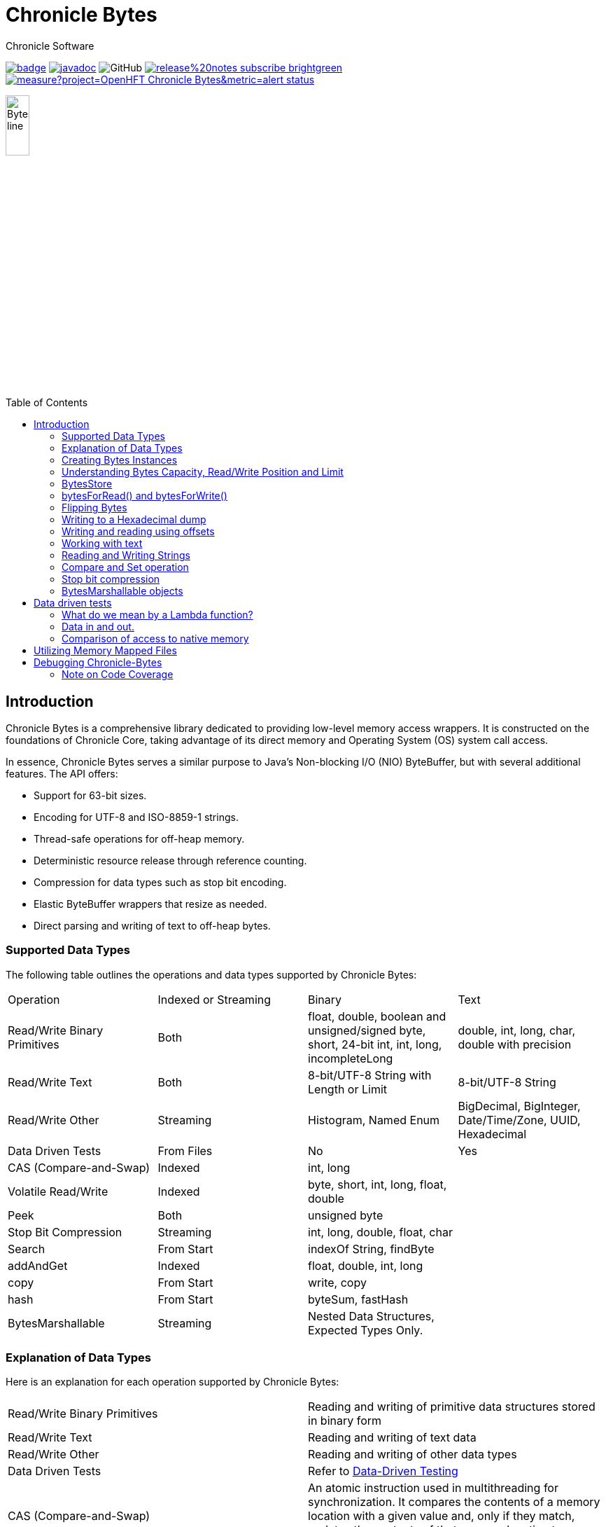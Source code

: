 = Chronicle Bytes
Chronicle Software
:css-signature: demo
:toc: macro
:toclevels: 2
:icons: font

image:https://maven-badges.herokuapp.com/maven-central/net.openhft/chronicle-bytes/badge.svg[caption="",link=https://maven-badges.herokuapp.com/maven-central/net.openhft/chronicle-bytes]
image:https://javadoc.io/badge2/net.openhft/chronicle-bytes/javadoc.svg[link="https://www.javadoc.io/doc/net.openhft/chronicle-bytes/latest/index.html"]
//image:https://javadoc-badge.appspot.com/net.openhft/chronicle-bytes.svg?label=javadoc[JavaDoc, link=https://www.javadoc.io/doc/net.openhft/chronicle-bytes]
image:https://img.shields.io/github/license/OpenHFT/Chronicle-Bytes[GitHub]
image:https://img.shields.io/badge/release%20notes-subscribe-brightgreen[link="https://chronicle.software/release-notes/"]
image:https://sonarcloud.io/api/project_badges/measure?project=OpenHFT_Chronicle-Bytes&metric=alert_status[link="https://sonarcloud.io/dashboard?id=OpenHFT_Chronicle-Bytes"]

image::images/Bytes_line.png[width=20%]

toc::[]

== Introduction

Chronicle Bytes is a comprehensive library dedicated to providing low-level memory access wrappers. It is constructed on the foundations of Chronicle Core, taking advantage of its direct memory and Operating System (OS) system call access.

In essence, Chronicle Bytes serves a similar purpose to Java's Non-blocking I/O (NIO) ByteBuffer, but with several additional features. The API offers:

- Support for 63-bit sizes.
- Encoding for UTF-8 and ISO-8859-1 strings.
- Thread-safe operations for off-heap memory.
- Deterministic resource release through reference counting.
- Compression for data types such as stop bit encoding.
- Elastic ByteBuffer wrappers that resize as needed.
- Direct parsing and writing of text to off-heap bytes.

=== Supported Data Types

The following table outlines the operations and data types supported by Chronicle Bytes:

|===
| Operation | Indexed or Streaming | Binary | Text
| Read/Write Binary Primitives | Both | float, double, boolean and unsigned/signed byte, short, 24-bit int, int, long, incompleteLong    | double, int, long, char, double with precision
| Read/Write Text | Both | 8-bit/UTF-8 String with Length or Limit | 8-bit/UTF-8 String
| Read/Write Other | Streaming | Histogram, Named Enum | BigDecimal, BigInteger, Date/Time/Zone, UUID, Hexadecimal
| Data Driven Tests | From Files | No | Yes
| CAS (Compare-and-Swap) | Indexed | int, long    |
| Volatile Read/Write | Indexed | byte, short, int, long, float, double    |
| Peek    | Both    | unsigned byte    |
| Stop Bit Compression    | Streaming    | int, long, double, float, char    |
| Search    | From Start    | indexOf String, findByte    |
| addAndGet    | Indexed    | float, double, int, long    |
| copy    | From Start    | write, copy    |
| hash    | From Start    | byteSum, fastHash    |
| BytesMarshallable    | Streaming    | Nested Data Structures, Expected Types Only.    |
|===

=== Explanation of Data Types

Here is an explanation for each operation supported by Chronicle Bytes:

|===
| Read/Write Binary Primitives | Reading and writing of primitive data structures stored in binary form
| Read/Write Text | Reading and writing of text data
| Read/Write Other | Reading and writing of other data types
| Data Driven Tests | Refer to https://en.wikipedia.org/wiki/Data-driven_testing[Data-Driven Testing]
| CAS (Compare-and-Swap) | An atomic instruction used in multithreading for synchronization. It compares the contents of a memory location with a given value and, only if they match, updates the contents of that memory location to a new given value
| Volatile Read/Write | Refer to http://tutorials.jenkov.com/java-concurrency/volatile.html[Volatile Variables]
| Peek | An operation that retrieves the value of the bytes without affecting its read position
| Stop Bit Compression | Refer to https://github.com/OpenHFT/RFC/tree/master/Stop-Bit-Encoding[Stop Bit Encoding]
| Search | Any algorithm that addresses the search problem i.e., retrieving information stored within a data structure
| AddAndGet | An operation that atomically adds a given value to the current value
| Copy | Transferring data from one structure to another
| Hash | Refer to https://en.wikipedia.org/wiki/Hash_function[Hash Function]
| Bytes Marshallable | A serialization function
|===

=== Creating Bytes Instances

This section provides examples of how to create `Bytes` instances with different types of underlying data structures.

* Creating a `Bytes` instance which wraps an on heap byte array:

.Bytes which wraps an on heap byte[]
[source,Java]
----
Bytes<byte[]> bytes = Bytes.allocateElasticOnHeap();
byte[] underlyingBytes = bytes.underlyingObject();
----

* Creating a `Bytes` instance which wraps a pre-sized on heap byte array:

.Bytes which wraps an on heap byte[] pre-sized
[source,Java]
----
Bytes<byte[]> bytes = Bytes.allocateElasticOnHeap(64);
byte[] underlyingBytes = bytes.underlyingObject();
----

* Creating a `Bytes` instance which wraps an on heap ByteBuffer:

.Bytes which wraps an on heap ByteBuffer
[source,Java]
----
Bytes<ByteBuffer> bytes = Bytes.elasticHeapByteBuffer(64);
ByteBuffer underlyingByteBuffer = bytes.underlyingObject();
----

* Creating a `Bytes` instance which wraps a direct ByteBuffer:

.Bytes which wraps a direct ByteBuffer
[source,Java]
----
Bytes<ByteBuffer> bytes = Bytes.elasticByteBuffer(64);
ByteBuffer underlyingByteBuffer = bytes.underlyingObject();

// The memory can be freed deterministically when it is no longer needed.
bytes.releaseLast();
----

* Creating a `Bytes` instance which wraps some native memory:

.Bytes which wraps some native memory
[source,Java]
----
Bytes bytes = Bytes.allocateElasticDirect(64);
long memoryAddress = bytes.address();

// The memory can be freed when it is no longer needed.
bytes.releaseLast();
----

* Creating a `Bytes` instance which will wrap some native memory when used:

.Bytes which will wrap some native memory when used
[source,Java]
----
Bytes bytes = Bytes.allocateElasticDirect();
// use the bytes

// The memory can be freed when it is no longer needed.
bytes.releaseLast();
----

=== Understanding Bytes Capacity, Read/Write Position and Limit

A `Bytes` buffer provides the following properties:

- *start*: The smallest index in the buffer. This is always '0L' for most implementations. For Memory Mappings it is the offset within the file.
- *capacity*: The maximum possible capacity for the buffer, which is usually 2147483632 (or more) for a `Bytes` buffer.
- *realCapacity*: The current capacity of the buffer. This value is dynamically extended as required.
- *readLimit*: The maximum index that can be read from.
- *writeLimit*: The maximum index that can be written to.
- *readPosition*: The index from which to read. This value should always be less than `writePosition`.
- *writePosition*: The index at which to write.

[#img-Bytes]
.The diagram below illustrates a `Bytes` buffer with its read/write position markers.
image::docs/images/Figure1.png[450,450]

In the illustration above, note that `readPosition()` should always be less than or equals to `writePosition()` and greater than or equal to `start()`.
Also, `readLimit()` should always be less than or equals to `writeLimit()` and greater than or equal to `start()`.

=== BytesStore
BytesStore is a block of memory with fixed size into which you can write data and later read.
You can create a BytesStore using the bytes in a CharSequence, String, ByteBuffer or another
BytesStore.

[source,Java]
----
//Create a BytesStore bs using bytes in a String. This gives you a BytesStore with
//fixed size 18.
BytesStore bs = BytesStore.from("This is an example");

//or
//Create a BytesStore from ByteBuffer
ByteBuffer buf = ByteBuffer.allocate(20);
BytesStore bs2 = BytesStore.wrap(buf);
----
You can see the buffer cursors of bs.

[source,Java]
----
//Print cursors of bs.
System.out.println("readLimit  " + bs.readLimit());
System.out.println("writeLimit " + bs.writeLimit());
System.out.println("readPosition " + bs.readPosition());
System.out.println("writePosition " + bs.writePosition());
System.out.println("capacity " + bs.capacity());
System.out.println("realCapacity " + bs.realCapacity());
System.out.println("start " + bs.start());
----

prints

[source,text]
----
readLimit  18
writeLimit 18
readPosition 0
writePosition 0
capacity 18
realCapacity 18
start 0
----
You can write into a BytesStore from an offset, however if your data is larger than the
capacity of BytesStore, the ByteStore will not extend.

NOTE: The returned object (BytesStore) is unchecked in terms of memory access, therefore the user code
must make every effort not to exceed the underlying memory segment limit. Otherwise, the result is
unspecified side effects including silently writing over other memory segments, and crashing the JVM.

[source,Java]
----
//Write String "Another example.." into bs starting from offset 0.
bs.writeUtf8(0,"Another example..");

//Prints out: "Another example.."
System.out.println( bs.to8bitString());
----

==== Bytes versus BytesStore
- In contrast to a BytesStore, a Bytes extends if you write data into it which is larger than the
realCapacity of the Bytes.

[source,Java]
----
//Create a Bytes with initial capacity 14 and write into it "This is an example" that
//needs 18 bytes.
Bytes<byte[]> bb = Bytes.allocateElasticOnHeap(14);
bb.write("This is an example");
----
The realCapacity of bb extends to 4096. Now, the cursors of bb Bytes are:

[source,text]
----
readLimit  18
writeLimit 2147483632
readPosition 0
writePosition 18
capacity 2147483632
realCapacity 4096
start 0
----
- Bytes gives you access to the cursors, thus you can use them to read/write from/into a
desired index. In contrast, you cannot use the cursors with a BytesStore.

[source,Java]
----
//Write another data starting from index 5 which needs more bytes therefore bb extends.
bb.writePosition(5);
bb.write("sentence was overwritten from index 5 using writePosition cursor");

//Prints out: "This sentence was overwritten from index 5 using writePosition cursor"
System.out.println(by.toString());

//Read bb from index 43
bb.readPosition(43);
String st = bb.to8bitString();

//Prints out: "using writePosition cursor"
System.out.println(st);
----

- In contrast to Bytes, BytesStore can be shared safely across threads provided that the referenced
data is accessed in a thread-safe manner.

=== bytesForRead() and bytesForWrite()
The `bytesForRead()` and `bytesForWrite()` methods can be used to create Bytes from a section of a BytesStore or a Bytes. The size of the new Bytes depends on the `limit` and `position` cursors of the original Object.

- Create bytesForRead/Write From BytesStore:

. When you use bytesForWrite() `readLimit` and `writePosition` cursors are set to `start`.

. When you use bytesForRead(), `readPosition` is set to `start`, and `readLimit` and `writePosition` cursors are set to `realCapacity`.

The new Bytes is not elastic and whether you use bytesForRead() or bytesForWrite() you can read and write from/into the new Bytes using cursors.

[source,Java]
----
//Create a BytesStore bs using bytes in a String.
BytesStore bs = BytesStore.from("This is an example");

//Create a Bytes from bs using bytesForRead().
Bytes bfr = bs.bytesForRead();

//Create a Bytes from bs using bytesForwrite().
Bytes bfw = bs.bytesForWrite();
----
The cursors of bs:
[source,text]
----
readLimit  18
writeLimit 18
readPosition 0
writePosition 0
capacity 18
realCapacity 18
start 0
----

The cursors of bfr:

[source,text]
----
readLimit  18
writeLimit 18
readPosition 0
writePosition 18
capacity 18
realCapacity 18
start 0
----
The cursors of bfw:

[source,text]
----
readLimit  0
writeLimit 18
readPosition 0
writePosition 0
capacity 18
realCapacity 18
start 0
----

- Create bytesForRead/Write from a Bytes:
. When you use bytesForWrite() `writeLimit` is set to `capacity` and the new Bytes is elastic.

. When you use bytesForRead() `readPosition` is set to `start`, and `writeLimit` is set to `realCapacity` and the new Bytes is *not* elastic.

Regardless if bytesForRead() or bytesForWrite() is used, you can both read and write from/into the new Bytes using cursors.
[source,Java]
----
//Create a Bytes bb with default size (256 bytes) and write a text into it.
Bytes<ByteBuffer> bb = Bytes.elasticByteBuffer();
bb.write("This is an example");

//Create a Bytes bfr2 from bb using bytesForRead().
Bytes bfr2 = bb.bytesForRead();

//Create a Bytes bfw2 from bb using bytesForWrite().
Bytes bfw2 = bb.bytesForWrite();
----

The cursors of bb:

[source,text]
----
readLimit  18
writeLimit 2147483632
readPosition 0
writePosition 18
capacity 2147483632
realCapacity 256
start 0
----
The cursors of bfr2:

[source,text]
----
readLimit  18
writeLimit 256
readPosition 0
writePosition 18
capacity 2147483632
realCapacity 256
start 0
----
The cursors of bfw2:

[source,text]
----
readLimit  18
writeLimit 2147483632
readPosition 0
writePosition 18
capacity 2147483632
realCapacity 256
start 0
----

=== Flipping Bytes

The standard Java `ByteBuffer` needs to be flipped to switch between reading and writing.

Bytes holds a read position and a write position allowing you to write and immediately read without flipping.

NOTE: The writePosition is the readLimit.

=== Writing to a Hexadecimal dump

Writing to a hexadecimal dump is useful for documenting the format for messages written.
We have used the hexadecimal dump here.

.Writing primitives as binary and dumping
[source, java]
----
// only used for documentation
HexDumpBytes bytes = new HexDumpBytes();
bytes.comment("true").writeBoolean(true);
bytes.comment("s8").writeByte((byte) 1);
bytes.comment("u8").writeUnsignedByte(2);
bytes.comment("s16").writeShort((short) 3);
bytes.comment("u16").writeUnsignedShort(4);
bytes.comment("char").writeUnsignedShort('5'); // char
bytes.comment("s24").writeInt24(-6_666_666);
bytes.comment("u24").writeUnsignedInt24(16_666_666);
bytes.comment("s32").writeInt(6);
bytes.comment("u32").writeUnsignedShort(7);
bytes.comment("s64").writeLong(8);
bytes.comment("f32").writeFloat(9);
bytes.comment("f64").writeDouble(10);

System.out.println(bytes.toHexString());
----

prints

----
59                                              # true
01                                              # s8
02                                              # u8
03 00                                           # s16
04 00                                           # u16
35                                              # char
56 46 9a                                        # s24
2a 50 fe                                        # u24
06 00 00 00                                     # s32
07 00 00 00                                     # u32
08 00 00 00 00 00 00 00                         # s64
00 00 10 41                                     # f32
00 00 00 00 00 00 24 40                         # f64
----

to read this data you can use

.Reading the primitive values above
[source, java]
----
boolean flag = bytes.readBoolean();
byte s8 = bytes.readByte();
int u8 = bytes.readUnsignedByte();
short s16 = bytes.readShort();
int u16 = bytes.readUnsignedShort();
char ch = bytes.readStopBitChar();
int s24 = bytes.readInt24();
long u24 = bytes.readUnsignedInt24();
int s32 = bytes.readInt();
long u32 = bytes.readUnsignedInt();
long s64 = bytes.readLong();
float f32 = bytes.readFloat();
double f64 = bytes.readDouble();
----

=== Writing and reading using offsets

Instead of streaming the data, sometimes you need to control the placement of data, possibly at random.

.Write and read primitive by offset
[source, Java]
----
Bytes<ByteBuffer> bytes = Bytes.elasticHeapByteBuffer(64);
bytes.writeBoolean(0, true);
bytes.writeByte(1, (byte) 1);
bytes.writeUnsignedByte(2, 2);
bytes.writeShort(3, (short) 3);
bytes.writeUnsignedShort(5, 4);
bytes.writeInt(7, 6);
bytes.writeUnsignedInt(11, 7);
bytes.writeLong(15, 8);
bytes.writeFloat(23, 9);
bytes.writeDouble(27, 10);
bytes.writePosition(35);

System.out.println(bytes.toHexString());

boolean flag = bytes.readBoolean(0);
byte s8 = bytes.readByte(1);
int u8 = bytes.readUnsignedByte(2);
short s16 = bytes.readShort(3);
int u16 = bytes.readUnsignedShort(5);
int s32 = bytes.readInt(7);
long u32 = bytes.readUnsignedInt(11);
long s64 = bytes.readLong(15);
float f32 = bytes.readFloat(23);
double f64 = bytes.readDouble(27);
----

prints

----
00000000 59 01 02 03 00 04 00 06  00 00 00 07 00 00 00 08 Y······· ········
00000010 00 00 00 00 00 00 00 00  00 10 41 00 00 00 00 00 ········ ··A·····
00000020 00 24 40                                         ·$@
----

NOTE: While HexDumpBytes supports the offset methods, you need to provide the offset in binary and the dump making it more complex to use.

==== Volatile read and ordered write

Chronicle Bytes supports variants of the write primitives which have a store barrier `writeOrderedXxxx`, and reads with a load barrier `readVolatileXxxx`

NOTE: write ordered doesn't stall the pipeline to wait for the write to occur, making it possible for a single thread to read an old value after the ordered write.

=== Working with text

You can also write and read text to Bytes for low level, direct to native memory text processing.

.Writing primitives as text
[source, Java]
----
Bytes<ByteBuffer> bytes = Bytes.elasticHeapByteBuffer(64);
bytes.append(true).append('\n');
bytes.append(1).append('\n');
bytes.append(2L).append('\n');
bytes.append('3').append('\n');
bytes.append(4.1f).append('\n');
bytes.append(5.2).append('\n');
bytes.append(6.2999999, 3).append('\n');

System.out.println(bytes.toHexString());
----

prints

----
00000000 54 0a 31 0a 32 0a 33 0a  34 2e 31 0a 35 2e 32 0a T·1·2·3· 4.1·5.2·
00000010 36 2e 33 30 30 0a                                6.300·
----

.Reading primitives as text
[source, Java]
----
boolean flag = bytes.parseBoolean();
int s32 = bytes.parseInt();
long s64 = bytes.parseLong();
String ch = bytes.parseUtf8(StopCharTesters.SPACE_STOP);
float f32 = bytes.parseFloat();
double f64 = bytes.parseDouble();
double f64b = bytes.parseDouble();
----

NOTE: There are fewer methods for text as 8, 16 and 24 bit can use methods for `int`, Unsigned int can use the `long` method.

=== Reading and Writing Strings

Chronicle Bytes supports two encodings, ISO-8859-1 and UTF-8.
It also supports writing these as binary with a length prefix, and a string which should be terminated.
Bytes expects Strings to be read to a buffer for further processing, possibly with a String pool.

[source, Java]
----
HexDumpBytes bytes = new HexDumpBytes();
bytes.comment("write8bit").write8bit("£ 1");
bytes.comment("writeUtf8").writeUtf8("£ 1");
bytes.comment("append8bit").append8bit("£ 1").append('\n');
bytes.comment("appendUtf8").appendUtf8("£ 1").append('\n');

System.out.println(bytes.toHexString());
----

prints

----
03 a3 20 31                                     # write8bit
04 c2 a3 20 31                                  # writeUtf8
a3 20 31 0a                                     # append8bit
c2 a3 20 31 0a                                  # appendUtf8
----

[source, Java]
----
String a = bytes.read8bit();
String b = bytes.readUtf8();
String c = bytes.parse8bit(StopCharTesters.CONTROL_STOP);
String d = bytes.parseUtf8(StopCharTesters.CONTROL_STOP);
----

Binary strings are prefixed with a https://github.com/OpenHFT/RFC/blob/master/Stop-Bit-Encoding/Stop-Bit-Encoding-1.0.adoc[Stop Bit Encoded] length.

[source, Java]
----
HexDumpBytes bytes = new HexDumpBytes();
bytes.comment("write8bit").write8bit((String) null);
bytes.comment("writeUtf8").writeUtf8(null);

System.out.println(bytes.toHexString());

String a = bytes.read8bit();
String b = bytes.readUtf8();
assertEquals(null, a);
assertEquals(null, b);
----

prints

----
80 00                                           # write8bit
80 00                                           # writeUtf8
----

NOTE: `80 00` is the stop bit encoding for `-1` or `~0`

=== Compare and Set operation

In binary, you can atomically replace an `int` or `long` on condition that it is an expected value.

.Write two fields, remember where the `int` and `long` are
[source, Java]
----
HexDumpBytes bytes = new HexDumpBytes();

bytes.comment("s32").writeUtf8("s32");
long s32 = bytes.writePosition();
bytes.writeInt(0);

bytes.comment("s64").writeUtf8("s64");
long s64 = bytes.writePosition();
bytes.writeLong(0);

System.out.println(bytes.toHexString());
----

prints

----
03 73 33 32 00 00 00 00                         # s32
03 73 36 34 00 00 00 00 00 00 00 00             # s64
----

.CAS two fields
[source, Java]
----
assertTrue(bytes.compareAndSwapInt(s32, 0, Integer.MAX_VALUE));
assertTrue(bytes.compareAndSwapLong(s64, 0, Long.MAX_VALUE));

System.out.println(bytes.toHexString());
----

prints

----
03 73 33 32 ff ff ff 7f                         # s32
03 73 36 34 ff ff ff ff ff ff ff 7f             # s64
----

INFO: You might wonder, how is the hex dump updated as well as the binary? The `readPosition` actually holds the write position for both, which is why it has to be computed in this case.

=== Stop bit compression

Stop Bit encoding is one form of simple compression.  For each 7 bits set, a byte is used with the high bit set when there is another byte to write.

See https://github.com/OpenHFT/RFC/blob/master/Stop-Bit-Encoding/Stop-Bit-Encoding-1.0.adoc[Stop Bit Encoding RFC] for more details

.Writing with stop bit encoding
[source, Java]
----
HexDumpBytes bytes = new HexDumpBytes();

for (long i : new long[]{
        0, -1,
        127, -127,
        128, -128,
        1 << 14, 1 << 21,
        1 << 28, 1L << 35,
        1L << 42, 1L << 49,
        1L << 56, Long.MAX_VALUE,
        Long.MIN_VALUE}) {
    bytes.comment(i + "L").writeStopBit(i);
}

for (double d : new double[]{
        0.0,
        -0.0,
        1.0,
        1.0625,
        -128,
        -Double.MIN_NORMAL,
        Double.NEGATIVE_INFINITY,
        Double.NaN,
        Double.POSITIVE_INFINITY}) {
    bytes.comment(d + "").writeStopBit(d);
}

System.out.println(bytes.toHexString());
----

prints

----
00                                              # 0L
80 00                                           # -1L
7f                                              # 127L
fe 00                                           # -127L
80 01                                           # 128L
ff 00                                           # -128L
80 80 01                                        # 16384L
80 80 80 01                                     # 2097152L
80 80 80 80 01                                  # 268435456L
80 80 80 80 80 01                               # 34359738368L
80 80 80 80 80 80 01                            # 4398046511104L
80 80 80 80 80 80 80 01                         # 562949953421312L
80 80 80 80 80 80 80 80 01                      # 72057594037927936L
ff ff ff ff ff ff ff ff 7f                      # 9223372036854775807L
ff ff ff ff ff ff ff ff ff 00                   # -9223372036854775808L
00                                              # 0.0
40                                              # -0.0
9f 7c                                           # 1.0
9f fc 20                                        # 1.0625
e0 18                                           # -128.0
c0 04                                           # -2.2250738585072014E-308
ff 7c                                           # -Infinity
bf 7e                                           # NaN
bf 7c                                           # Infinity
----

To read these you need either `long x = bytes.readStopBit()` or `double d = bytes.readStopBitDouble()`

=== BytesMarshallable objects

Chronicle Bytes supports serializing simple objects where the type is not stored.  This is similar to`RawWire` in Chronicle Wire.

[source, Java]
----
@NotNull MyByteable mb1 = new MyByteable(false, (byte) 1, (short) 2, '3', 4, 5.5f, 6, 7.7);
@NotNull MyByteable mb2 = new MyByteable(true, (byte) 11, (short) 22, 'T', 44, 5.555f, 66, 77.77);
ZonedDateTime zdt1 = ZonedDateTime.parse("2017-11-06T12:35:56.775Z[Europe/London]");
ZonedDateTime zdt2 = ZonedDateTime.parse("2016-10-05T01:34:56.775Z[Europe/London]");
UUID uuid1 = new UUID(0x123456789L, 0xABCDEF);
UUID uuid2 = new UUID(0x1111111111111111L, 0x2222222222222222L);
@NotNull MyScalars ms1 = new MyScalars("Hello", BigInteger.ONE, BigDecimal.TEN, zdt1.toLocalDate(), zdt1.toLocalTime(), zdt1.toLocalDateTime(), zdt1, uuid1);
@NotNull MyScalars ms2 = new MyScalars("World", BigInteger.ZERO, BigDecimal.ZERO, zdt2.toLocalDate(), zdt2.toLocalTime(), zdt2.toLocalDateTime(), zdt2, uuid2);
@NotNull MyNested mn1 = new MyNested(mb1, ms1);
@NotNull MyNested mn2 = new MyNested(mb2, ms2);
bytes.comment("mn1").writeUnsignedByte(1);
mn1.writeMarshallable(bytes);
bytes.comment("mn2").writeUnsignedByte(2);
mn2.writeMarshallable(bytes);
----

.MyByteable data structure
[source, Java]
----
class MyByteable implements BytesMarshallable {
    boolean flag;
    byte b;
    short s;
    char c;
    int i;
    float f;
    long l;
    double d;

    public MyByteable(boolean flag, byte b, short s, char c, int i, float f, long l, double d) {
        this.flag = flag;
        this.b = b;
        this.s = s;
        this.c = c;
        this.i = i;
        this.f = f;
        this.l = l;
        this.d = d;
    }
----

.MyScalars data structure
[source, Java]
----
class MyScalars implements BytesMarshallable {
    String s;
    BigInteger bi;
    BigDecimal bd;
    LocalDate date;
    LocalTime time;
    LocalDateTime dateTime;
    ZonedDateTime zonedDateTime;
    UUID uuid;

    public MyScalars(String s, BigInteger bi, BigDecimal bd, LocalDate date, LocalTime time, LocalDateTime dateTime, ZonedDateTime zonedDateTime, UUID uuid) {
        this.s = s;
        this.bi = bi;
        this.bd = bd;
        this.date = date;
        this.time = time;
        this.dateTime = dateTime;
        this.zonedDateTime = zonedDateTime;
        this.uuid = uuid;
    }
----

prints

----
01                                              # mn1
                                                # byteable
      4e                                              # flag
      01                                              # b
      02 00                                           # s
      33                                              # c
      04 00 00 00                                     # i
      00 00 b0 40                                     # f
      06 00 00 00 00 00 00 00                         # l
      cd cc cc cc cc cc 1e 40                         # d
                                                # scalars
      05 48 65 6c 6c 6f                               # s
      01 31                                           # bi
      02 31 30                                        # bd
      0a 32 30 31 37 2d 31 31 2d 30 36                # date
      0c 31 32 3a 33 35 3a 35 36 2e 37 37 35          # time
      17 32 30 31 37 2d 31 31 2d 30 36 54 31 32 3a 33 # dateTime
      35 3a 35 36 2e 37 37 35 27 32 30 31 37 2d 31 31 # zonedDateTime
      2d 30 36 54 31 32 3a 33 35 3a 35 36 2e 37 37 35
      5a 5b 45 75 72 6f 70 65 2f 4c 6f 6e 64 6f 6e 5d # uuid
      24 30 30 30 30 30 30 30 31 2d 32 33 34 35 2d 36
      37 38 39 2d 30 30 30 30 2d 30 30 30 30 30 30 61
      62 63 64 65 66
02                                              # mn2
                                                # byteable
      59                                              # flag
      0b                                              # b
      16 00                                           # s
      54                                              # c
      2c 00 00 00                                     # i
      8f c2 b1 40                                     # f
      42 00 00 00 00 00 00 00                         # l
      e1 7a 14 ae 47 71 53 40                         # d
                                                # scalars
      05 57 6f 72 6c 64                               # s
      01 30                                           # bi
      01 30                                           # bd
      0a 32 30 31 36 2d 31 30 2d 30 35                # date
      0c 30 31 3a 33 34 3a 35 36 2e 37 37 35          # time
      17 32 30 31 36 2d 31 30 2d 30 35 54 30 31 3a 33 # dateTime
      34 3a 35 36 2e 37 37 35 2c 32 30 31 36 2d 31 30 # zonedDateTime
      2d 30 35 54 30 31 3a 33 34 3a 35 36 2e 37 37 35
      2b 30 31 3a 30 30 5b 45 75 72 6f 70 65 2f 4c 6f
      6e 64 6f 6e 5d 24 31 31 31 31 31 31 31 31 2d 31 # uuid
      31 31 31 2d 31 31 31 31 2d 32 32 32 32 2d 32 32
      32 32 32 32 32 32 32 32 32 32
----

== Data driven tests

The purpose of a Lambda function is to create a simple, highly reproducible, easily testable component.

Once you have your data dumped as hexadecimal, you can create tests using that data, and make variations of those tests.

=== What do we mean by a Lambda function?

In this context a Lambda function is one which is entirely input driven and produces a list of messages (one or more outputs).

The simplest Lambda function is stateless, however this has limited application. They are useful for message translation.

If you need a stateful Lambda function, you can consider the input to the function to be every message it has ever consumed.
Obviously this is inefficient, however with appropriate caches in your lamdba function, you can process and produce result incrementally.

=== Data in and out.

We module a Lambda function as having an interface for inputs and another for outputs. These interfaces can be the same.

.Sample interface for Lambda function
[source, Java]
----
interface IBytesMethod {
    @MethodId(0x81L) // <1>
    void myByteable(MyByteable byteable);

    @MethodId(0x82L)
    void myScalars(MyScalars scalars);

    @MethodId(0x83L)
    void myNested(MyNested nested);
}
----
<1> assign a unique id to each method to simplify decoding/encoding.

Each method needs a DTO to describe the data for that message.

[source, Java]
----
class MyByteable implements BytesMarshallable {
    boolean flag;
    byte b;
    short s;
    char c;
    int i;
    float f;
    long l;
    double d;
// rest of class
}

class MyScalars implements BytesMarshallable {
    String s;
    BigInteger bi;
    BigDecimal bd;
    LocalDate date;
    LocalTime time;
    LocalDateTime dateTime;
    ZonedDateTime zonedDateTime;
    UUID uuid;
// rest of class
}

class MyNested implements BytesMarshallable {
    MyByteable byteable;
    MyScalars scalars;
// rest of class
}
----

The implementation needs to take it's output interface and implement the input interface

.A simple pass through implementation
[source, Java]
----
static class IBMImpl implements IBytesMethod {
    final IBytesMethod out;

    IBMImpl(IBytesMethod out) { this.out = out; }

    @Override
    public void myByteable(MyByteable byteable) { out.myByteable(byteable); }

    @Override
    public void myScalars(MyScalars scalars) { out.myScalars(scalars); }

    @Override
    public void myNested(MyNested nested) { out.myNested(nested); }
}

----

Once we have interfaces, DTOs, and an implementation we can setup a test harness

.Setup a test harness for a Lambda function
[source, Java]
----
protected void btmttTest(String input, String output)
throws IOException {
    BytesTextMethodTester tester = new BytesTextMethodTester<>(
            input,
            IBMImpl::new,
            IBytesMethod.class,
            output);
    tester.run();
    assertEquals(tester.expected(), tester.actual());
}
----

This allows us to give two files, one for expected inputs and one for expected outputs.

[source, Java]
----
@Test
public void run()
throws IOException {
    btmttTest("btmtt/prim-input.txt", "btmtt/prim-output.txt");
}
----

NOTE: In this case the input and outputs are expected to be the same.

.Sample input/output file
[source]
----
81 01                                           # myByteable
   4e                                              # flag
   01                                              # b
   02 00                                           # s
   33                                              # c
   04 00 00 00                                     # i
   00 00 b0 40                                     # f
   06 00 00 00 00 00 00 00                         # l
   cd cc cc cc cc cc 1e 40                         # d
### End Of Block
81 01                                           # myByteable
   59                                              # flag
   0b                                              # b
   16 00                                           # s
   54                                              # c
   2c 00 00 00                                     # i
   8f c2 b1 40                                     # f
   42 00 00 00 00 00 00 00                         # l
   e1 7a 14 ae 47 71 53 40                         # d
### End Of Block
82 01                                           # myScalars
   05 48 65 6c 6c 6f                               # s
   01 31                                           # bi
   02 31 30                                        # bd
   0a 32 30 31 37 2d 31 31 2d 30 36                # date
   0c 31 32 3a 33 35 3a 35 36 2e 37 37 35          # time
   17 32 30 31 37 2d 31 31 2d 30 36 54 31 32 3a 33 # dateTime
   35 3a 35 36 2e 37 37 35 27 32 30 31 37 2d 31 31 # zonedDateTime
   2d 30 36 54 31 32 3a 33 35 3a 35 36 2e 37 37 35
   5a 5b 45 75 72 6f 70 65 2f 4c 6f 6e 64 6f 6e 5d # uuid
   24 30 30 30 30 30 30 30 31 2d 32 33 34 35 2d 36
   37 38 39 2d 30 30 30 30 2d 30 30 30 30 30 30 61
   62 63 64 65 66
### End Of Block
83 01                                           # myNested
                                                # byteable
      59                                              # flag
      0b                                              # b
      16 00                                           # s
      54                                              # c
      2c 00 00 00                                     # i
      8f c2 b1 40                                     # f
      42 00 00 00 00 00 00 00                         # l
      e1 7a 14 ae 47 71 53 40                         # d
                                                # scalars
      05 57 6f 72 6c 64                               # s
      01 30                                           # bi
      01 30                                           # bd
      0a 32 30 31 36 2d 31 30 2d 30 35                # date
      0c 30 31 3a 33 34 3a 35 36 2e 37 37 35          # time
      17 32 30 31 36 2d 31 30 2d 30 35 54 30 31 3a 33 # dateTime
      34 3a 35 36 2e 37 37 35 2c 32 30 31 36 2d 31 30 # zonedDateTime
      2d 30 35 54 30 31 3a 33 34 3a 35 36 2e 37 37 35
      2b 30 31 3a 30 30 5b 45 75 72 6f 70 65 2f 4c 6f
      6e 64 6f 6e 5d 24 31 31 31 31 31 31 31 31 2d 31 # uuid
      31 31 31 2d 31 31 31 31 2d 32 32 32 32 2d 32 32
      32 32 32 32 32 32 32 32 32 32
### End Of Block
### End Of Test
----

In this case, the test calls the methods with the matching method ids which in turn uses the same ids to encode the output.

NOTE: Creating and maintain such tests can be an overhead you don't need. In this case, you can use Chronicle Wire's YAML testing format to check functionality. Wire can be used for most of the tests even if you intend to use Bytes for production.

=== Comparison of access to native memory

|===
| Feature | ByteBuffer | Netty IOBuffer | Aeron UnsafeBuffer | Chronicle Bytes

| Read/write primitives in native memory
| Yes
| Yes
| Yes
| Yes

| Separate mutable interfaces
| Runtime check
| Runtime check
| Yes
| Yes

| Read/Write UTF-8 strings
| No
| No
| Limited to Strings
| Supports any CharSequence + Appendable

| Read/Write ISO-8859-1 strings
| No
| No
| ?
| Supports any CharSequence + Appendable

| Support Endianness
| Supports both Big and Little
| Supports both Big and Little
| Supports both Big and Little
| Supports Native only

| Size of buffer
| Limited to 31-bit
| Limited to 31-bit
| Limited to 31-bit
| Supports up to 63-bit

| Elastic ByteBuffers
| No
| Yes
| No
| Yes

| Disable bounds checks
| No
| No
| Can be set globally
| Can be set per buffer

| Wrap an address
| No
| No
| Yes
| Yes

| Thread-safe read/write, CAS, and atomic add operations
| No
| No
| Supports int and long
| Supports int, long, float, and double

| Streaming access
| Yes
| Yes
| No
| Yes

| Deterministic release of memory
| Via internal API
| Via internal API
| Caller's responsibility
| Yes, supported natively

| Separate read and write position
| No
| Yes
| Not applicable
| Yes

| Sync to disk of memory-mapped files
| No
| No
| No
| Supports both MS_ASYNC and MS_SYNC
|===

The above table provides a clear comparison of the various memory access features supported by ByteBuffer, Netty IOBuffer, Aeron UnsafeBuffer, and Chronicle Bytes.

== Utilizing Memory Mapped Files

Memory mapped files function like Bytes instances, expanding as required. A specific chunk size determines the growth rate as more Bytes are employed. A `syncMode` can be set to ensure data is flushed as each chunk is released.

Below is an example of opening two MappedBytes for the same memory region:

.Open two MappedBytes for the same region of memory
[source,java]
----
// Specify the file name, chunk size, and overlap size of each chunk
try (MappedBytes bytesW = MappedBytes.mappedBytes(file, 64 << 10, 16 << 10);
        MappedBytes bytesR = MappedBytes.mappedBytes(file,  64 << 10, 16 << 10)) {
        bytesW.syncMode(SyncMode.ASYNC); // Asynchronously flush each chunk to disk
    }
----

Memory mapped files are commonly used by Chronicle Map and Chronicle Queue.

== Debugging Chronicle-Bytes

When utilizing IntelliJ IDEA, you can configure a custom renderer to view the bytes. Please refer to the images below for guidance on setting this up:

image::/docs/images/customize-data-views-menu.jpg[]

image::/docs/images/customize-data-views.png[]

=== Note on Code Coverage

When conducting code coverage, it may be beneficial to exclude `AbstractBytes` as it can significantly reduce the execution speed of unit tests.